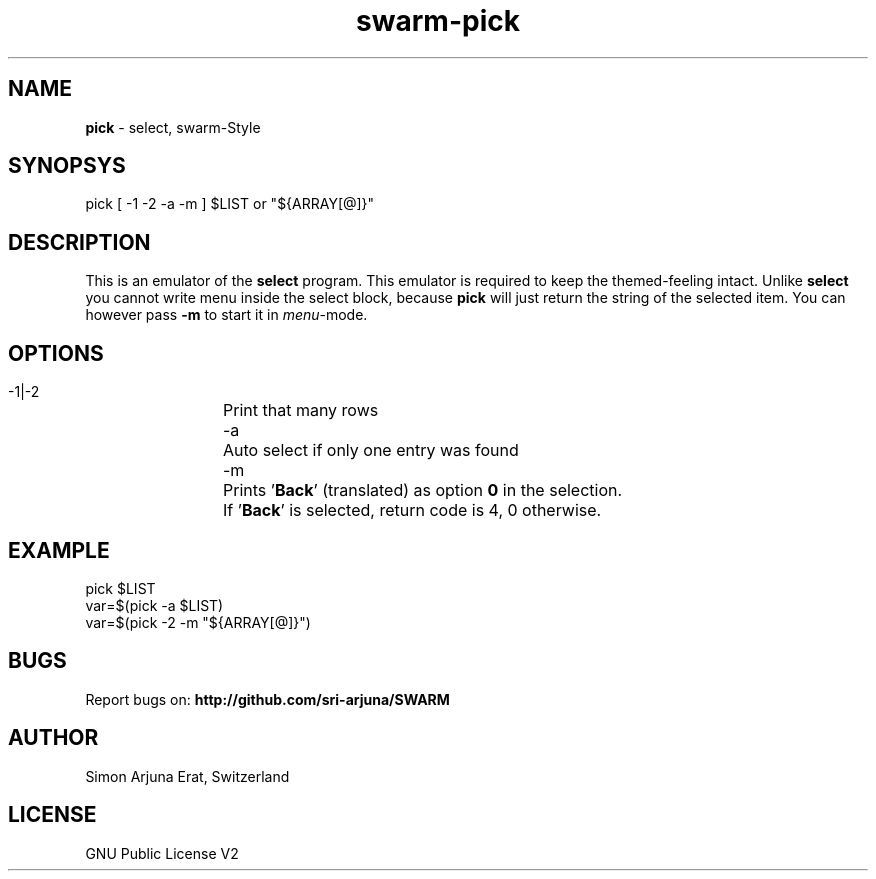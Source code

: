 .TH swarm-pick 1 "Copyleft 1995-2020" "SWARM 1.0" "SWARM Manual"

.SH NAME
\fBpick\fP - select, swarm-Style
\fB
.SH SYNOPSYS
pick [ -1 -2 -a -m ] $LIST or "${ARRAY[@]}"

.SH DESCRIPTION
This is an emulator of the \fBselect\fP program. This emulator is required to keep the themed-feeling intact.
Unlike \fBselect\fP you cannot write menu inside the select block, because \fBpick\fP will just return the string of the selected item.
You can however pass \fB-m\fP to start it in \fImenu\fP-mode.

.SH OPTIONS
  -1|-2	Print that many rows
  -a		Auto select if only one entry was found
  -m		Prints '\fBBack\fP' (translated) as option \fB0\fP in the selection.
  		If '\fBBack\fP' is selected, return code is 4, 0 otherwise.


.SH EXAMPLE
pick $LIST
.RE
var=$(pick -a $LIST)
.RE
var=$(pick -2 -m "${ARRAY[@]}")

.SH BUGS
Report bugs on: \fBhttp://github.com/sri-arjuna/SWARM\fP

.SH AUTHOR
Simon Arjuna Erat, Switzerland

.SH LICENSE
GNU Public License V2
